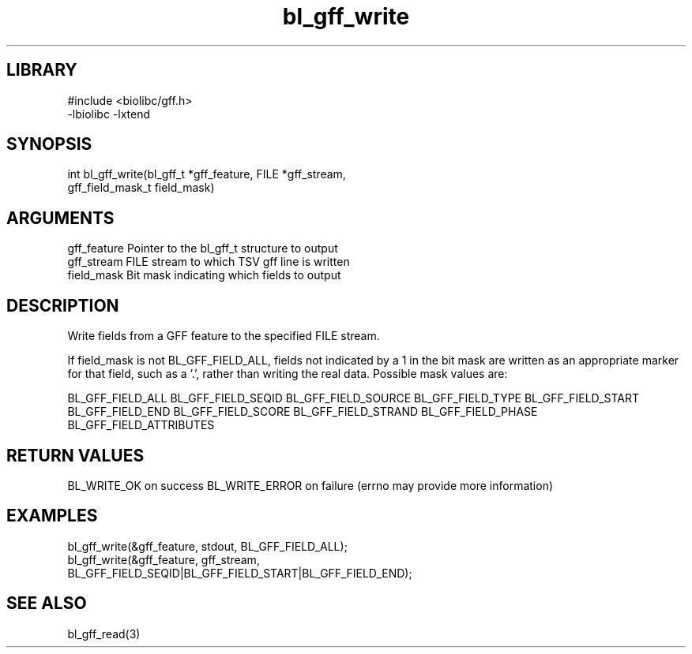 \" Generated by c2man from bl_gff_write.c
.TH bl_gff_write 3

.SH LIBRARY
\" Indicate #includes, library name, -L and -l flags
.nf
.na
#include <biolibc/gff.h>
-lbiolibc -lxtend
.ad
.fi

\" Convention:
\" Underline anything that is typed verbatim - commands, etc.
.SH SYNOPSIS
.PP
.nf
.na
int     bl_gff_write(bl_gff_t *gff_feature, FILE *gff_stream,
gff_field_mask_t field_mask)
.ad
.fi

.SH ARGUMENTS
.nf
.na
gff_feature     Pointer to the bl_gff_t structure to output
gff_stream      FILE stream to which TSV gff line is written
field_mask      Bit mask indicating which fields to output
.ad
.fi

.SH DESCRIPTION

Write fields from a GFF feature to the specified FILE
stream.

If field_mask is not BL_GFF_FIELD_ALL, fields not indicated by a 1
in the bit mask are written as an appropriate marker for that field,
such as a '.', rather than writing the real data.
Possible mask values are:

BL_GFF_FIELD_ALL
BL_GFF_FIELD_SEQID
BL_GFF_FIELD_SOURCE
BL_GFF_FIELD_TYPE
BL_GFF_FIELD_START
BL_GFF_FIELD_END
BL_GFF_FIELD_SCORE
BL_GFF_FIELD_STRAND
BL_GFF_FIELD_PHASE
BL_GFF_FIELD_ATTRIBUTES

.SH RETURN VALUES

BL_WRITE_OK on success
BL_WRITE_ERROR on failure (errno may provide more information)

.SH EXAMPLES
.nf
.na

bl_gff_write(&gff_feature, stdout, BL_GFF_FIELD_ALL);
bl_gff_write(&gff_feature, gff_stream,
    BL_GFF_FIELD_SEQID|BL_GFF_FIELD_START|BL_GFF_FIELD_END);
.ad
.fi

.SH SEE ALSO

bl_gff_read(3)

